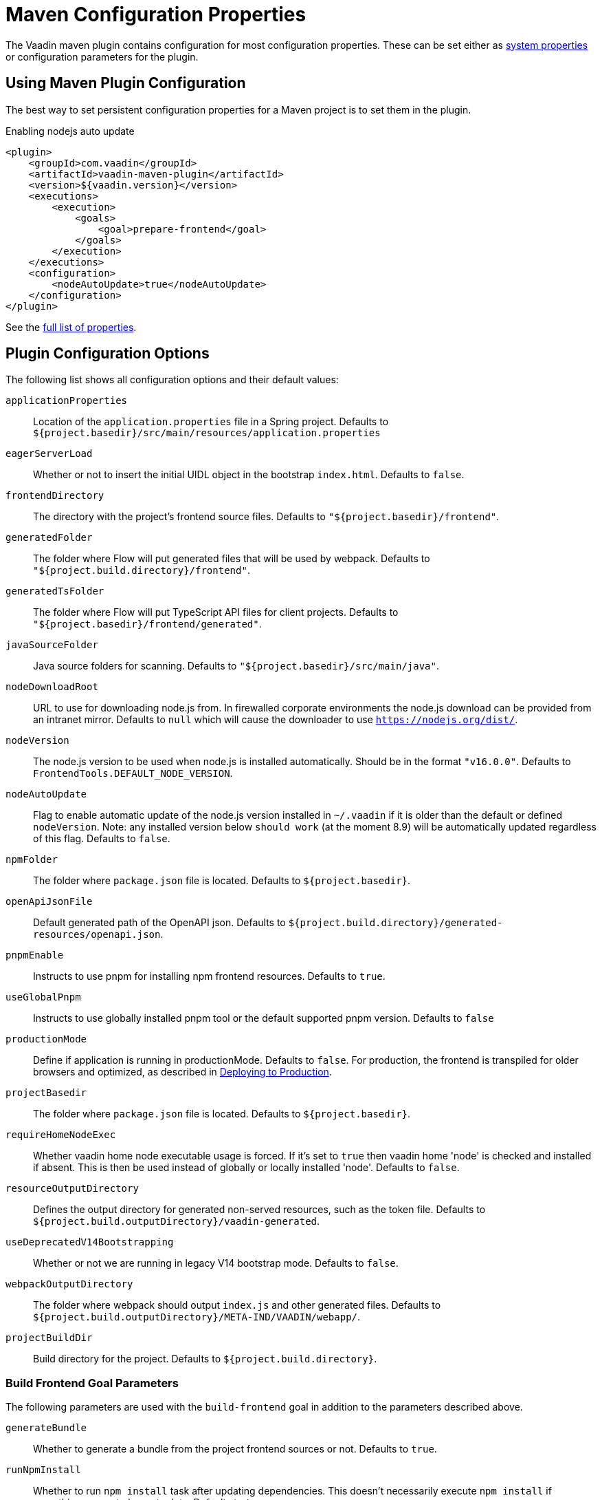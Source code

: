 = Maven Configuration Properties

[.lead]
The Vaadin maven plugin contains configuration for most configuration properties.
These can be set either as <<../#system-properties, system properties>> or configuration parameters for the plugin.

== Using Maven Plugin Configuration

The best way to set persistent configuration properties for a Maven project is to set them in the plugin.

.Enabling nodejs auto update
[source,xml]
----
<plugin>
    <groupId>com.vaadin</groupId>
    <artifactId>vaadin-maven-plugin</artifactId>
    <version>${vaadin.version}</version>
    <executions>
        <execution>
            <goals>
                <goal>prepare-frontend</goal>
            </goals>
        </execution>
    </executions>
    <configuration>
        <nodeAutoUpdate>true</nodeAutoUpdate>
    </configuration>
</plugin>
----

See the <<properties,full list of properties>>.

[[properties]]
== Plugin Configuration Options

The following list shows all configuration options and their default values:

`applicationProperties`::
Location of the `application.properties` file in a Spring project.
Defaults to `${project.basedir}/src/main/resources/application.properties`

`eagerServerLoad`::
Whether or not to insert the initial UIDL object in the bootstrap `index.html`.
Defaults to `false`.

`frontendDirectory`::
The directory with the project's frontend source files.
Defaults to `"${project.basedir}/frontend"`.

`generatedFolder`::
The folder where Flow will put generated files that will be used by webpack.
Defaults to `"${project.build.directory}/frontend"`.

`generatedTsFolder`::
The folder where Flow will put TypeScript API files for client projects.
Defaults to `"${project.basedir}/frontend/generated"`.

`javaSourceFolder`::
Java source folders for scanning.
Defaults to `"${project.basedir}/src/main/java"`.

`nodeDownloadRoot`::
URL to use for downloading node.js from.
In firewalled corporate environments the node.js download can be provided from an intranet mirror.
Defaults to `null` which will cause the downloader to use `https://nodejs.org/dist/`.

`nodeVersion`::
The node.js version to be used when node.js is installed automatically.
Should be in the format `"v16.0.0"`.
Defaults to `FrontendTools.DEFAULT_NODE_VERSION`.

`nodeAutoUpdate`::
Flag to enable automatic update of the node.js version installed in `~/.vaadin` if it is older than the default or defined `nodeVersion`.
Note: any installed version below `should work` (at the moment 8.9) will be automatically updated regardless of this flag.
Defaults to `false`.

`npmFolder`::
The folder where `package.json` file is located.
Defaults to `${project.basedir}`.

`openApiJsonFile`::
Default generated path of the OpenAPI json.
Defaults to `${project.build.directory}/generated-resources/openapi.json`.

`pnpmEnable`::
Instructs to use pnpm for installing npm frontend resources.
Defaults to `true`.

`useGlobalPnpm`::
Instructs to use globally installed pnpm tool or the default supported pnpm version.
Defaults to `false`

`productionMode`::
Define if application is running in productionMode.
Defaults to `false`.
For production, the frontend is transpiled for older browsers and optimized, as described in <<../production#,Deploying to Production>>.

`projectBasedir`::
The folder where `package.json` file is located.
Defaults to `${project.basedir}`.

`requireHomeNodeExec`::
Whether vaadin home node executable usage is forced.
If it's set to `true` then vaadin home 'node' is checked and installed if absent.
This is then be used instead of globally or locally installed 'node'.
Defaults to `false`.

`resourceOutputDirectory`::
Defines the output directory for generated non-served resources, such as the token file.
Defaults to `${project.build.outputDirectory}/vaadin-generated`.

`useDeprecatedV14Bootstrapping`::
Whether or not we are running in legacy V14 bootstrap mode.
Defaults to `false`.

`webpackOutputDirectory`::
The folder where webpack should output `index.js` and other generated files.
Defaults to `${project.build.outputDirectory}/META-IND/VAADIN/webapp/`.

`projectBuildDir`::
Build directory for the project.
Defaults to `${project.build.directory}`.

=== Build Frontend Goal Parameters

The following parameters are used with the `build-frontend` goal in addition to the parameters described above.

`generateBundle`::
Whether to generate a bundle from the project frontend sources or not.
Defaults to `true`.

`runNpmInstall`::
Whether to run `npm install` task after updating dependencies.
This doesn't necessarily execute `npm install` if everything seems to be up to date.
Defaults to `true`.

`generateEmbeddableWebComponents`::
Whether to generate embeddable web components from [classname]#WebComponentExporter# inheritors.
Defaults to `true`.

`frontendResourcesDirectory`::
Defines the project frontend directory from where resources should be copied from for using with webpack.
Defaults to `${project.basedir}/src/main/resources/META-INF/resources/frontend`.

`optimizeBundle`::
Whether to use byte code scanner strategy to discover frontend components.
Defaults to `true`.

`webpackTemplate`::
Copy the `webpack.config.js` from the specified URL if missing.
Default is the template provided by this plugin.
Set it to empty string to disable the feature.
Defaults to `webpack.config.js`.

`webpackGeneratedTemplate`::
Copy the `webpack.generated.js` from the specified URL.
Default is the template provided by this plugin.
Set it to empty string to disable the feature.
Defaults to `webpack.generated.js`.
